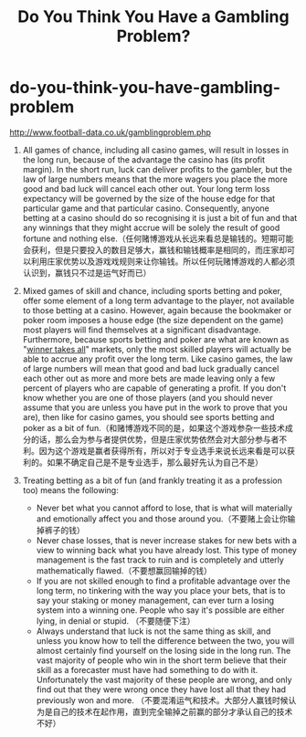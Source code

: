 * do-you-think-you-have-gambling-problem
#+TITLE: Do You Think You Have a Gambling Problem?

http://www.football-data.co.uk/gamblingproblem.php

1) All games of chance, including all casino games, will result in losses in the long run, because of the advantage the casino has (its profit margin). In the short run, luck can deliver profits to the gambler, but the law of large numbers means that the more wagers you place the more good and bad luck will cancel each other out. Your long term loss expectancy will be governed by the size of the house edge for that particular game and that particular casino. Consequently, anyone betting at a casino should do so recognising it is just a bit of fun and that any winnings that they might accrue will be solely the result of good fortune and nothing else.（任何赌博游戏从长远来看总是输钱的。短期可能会获利，但是只要投入的数目足够大，赢钱和输钱概率是相同的，而庄家却可以利用庄家优势以及游戏戏规则来让你输钱。所以任何玩赌博游戏的人都必须认识到，赢钱只不过是运气好而已）

2) Mixed games of skill and chance, including sports betting and poker, offer some element of a long term advantage to the player, not available to those betting at a casino. However, again because the bookmaker or poker room imposes a house edge (the size dependent on the game) most players will find themselves at a significant disadvantage. Furthermore, because sports betting and poker are what are known as "[[http://www.football-data.co.uk/blog/sports-betting_winners_and_losers.php][winner takes all]]" markets, only the most skilled players will actually be able to accrue any profit over the long term. Like casino games, the law of large numbers will mean that good and bad luck gradually cancel each other out as more and more bets are made leaving only a few percent of players who are capable of generating a profit. If you don't know whether you are one of those players (and you should never assume that you are unless you have put in the work to prove that you are), then like for casino games, you should see sports betting and poker as a bit of fun.（和赌博游戏不同的是，如果这个游戏参杂一些技术成分的话，那么会为参与者提供优势，但是庄家优势依然会对大部分参与者不利。因为这个游戏是赢者获得所有，所以对于专业选手来说长远来看是可以获利的。如果不确定自己是不是专业选手，那么最好先认为自己不是）

3) Treating betting as a bit of fun (and frankly treating it as a profession too) means the following:
   - Never bet what you cannot afford to lose, that is what will materially and emotionally affect you and those around you.（不要赌上会让你输掉裤子的钱）
   - Never chase losses, that is never increase stakes for new bets with a view to winning back what you have already lost. This type of money management is the fast track to ruin and is completely and utterly mathematically flawed.（不要想赢回输掉的钱）
   - If you are not skilled enough to find a profitable advantage over the long term, no tinkering with the way you place your bets, that is to say your staking or money management, can ever turn a losing system into a winning one. People who say it's possible are either lying, in denial or stupid. （不要随便下注）
   - Always understand that luck is not the same thing as skill, and unless you know how to tell the difference between the two, you will almost certainly find yourself on the losing side in the long run. The vast majority of people who win in the short term believe that their skill as a forecaster must have had something to do with it. Unfortunately the vast majority of these people are wrong, and only find out that they were wrong once they have lost all that they had previously won and more. （不要混淆运气和技术。大部分人赢钱时候认为是自己的技术在起作用，直到完全输掉之前赢的部分才承认自己的技术不好）
